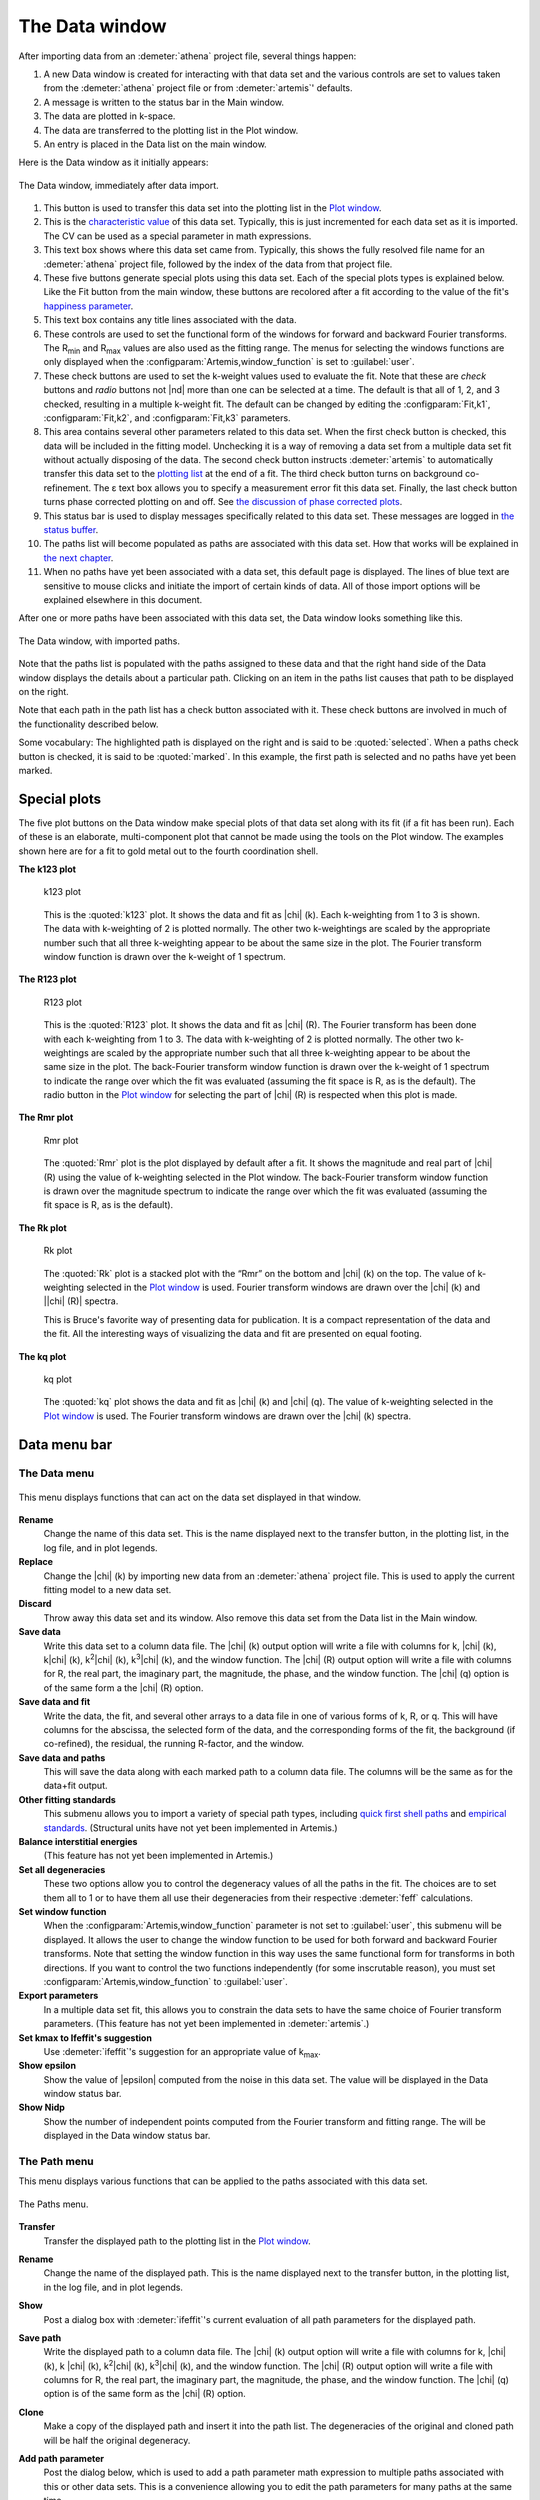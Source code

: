 ..
   Artemis document is copyright 2016 Bruce Ravel and released under
   The Creative Commons Attribution-ShareAlike License
   http://creativecommons.org/licenses/by-sa/3.0/

The Data window
===============

After importing data from an :demeter:`athena` project file, several
things happen:

#. A new Data window is created for interacting with that data set and
   the various controls are set to values taken from the
   :demeter:`athena` project file or from :demeter:`artemis`'
   defaults.

#. A message is written to the status bar in the Main window.

#. The data are plotted in k-space.

#. The data are transferred to the plotting list in the Plot window.

#. An entry is placed in the Data list on the main window.

Here is the Data window as it initially appears:

.. _fig-datawindow:
.. figure:: ../_images/datawindow.png
   :target: _images/datawindow.png
   :width: 65%
   :align: center

   The Data window, immediately after data import.

#. This button is used to transfer this data set into the plotting list
   in the `Plot window <plot/index.html>`__.

#. This is the `characteristic value <extended/cv.html>`__ of this data
   set. Typically, this is just incremented for each data set as it is
   imported. The CV can be used as a special parameter in math
   expressions.

#. This text box shows where this data set came from. Typically, this
   shows the fully resolved file name for an :demeter:`athena` project
   file, followed by the index of the data from that project file.

#. These five buttons generate special plots using this data set. Each
   of the special plots types is explained below. Like the Fit button
   from the main window, these buttons are recolored after a fit
   according to the value of the fit's `happiness
   parameter <fit/happiness.html>`__.

#. This text box contains any title lines associated with the data.

#. These controls are used to set the functional form of the windows for
   forward and backward Fourier transforms. The R\ :sub:`min` and
   R\ :sub:`max` values are also used as the fitting range. The menus
   for selecting the windows functions are only displayed when the
   :configparam:`Artemis,window_function` is set to :guilabel:`user`.

#. These check buttons are used to set the k-weight values used to
   evaluate the fit. Note that these are *check* buttons and *radio*
   buttons not |nd| more than one can be selected at a time. The
   default is that all of 1, 2, and 3 checked, resulting in a multiple
   k-weight fit. The default can be changed by editing the
   :configparam:`Fit,k1`, :configparam:`Fit,k2`, and
   :configparam:`Fit,k3` parameters.

#. This area contains several other parameters related to this data set.
   When the first check button is checked, this data will be included in
   the fitting model. Unchecking it is a way of removing a data set from
   a multiple data set fit without actually disposing of the data. The
   second check button instructs :demeter:`artemis` to automatically transfer this
   data set to the `plotting list <plot/index.html>`__ at the end of a
   fit. The third check button turns on background co-refinement. The ε
   text box allows you to specify a measurement error fit this data set.
   Finally, the last check button turns phase corrected plotting on and
   off. See `the discussion of phase corrected
   plots <path/plot.html#phasecorrectedplots>`__.

#. This status bar is used to display messages specifically related to
   this data set. These messages are logged in `the status
   buffer <./monitor.html#thestatusbuffer>`__.

#. The paths list will become populated as paths are associated with
   this data set. How that works will be explained in `the next
   chapter <path/index.html>`__.

#. When no paths have yet been associated with a data set, this default
   page is displayed. The lines of blue text are sensitive to mouse
   clicks and initiate the import of certain kinds of data. All of those
   import options will be explained elsewhere in this document.

After one or more paths have been associated with this data set, the
Data window looks something like this.

.. _fig-datawindowwithpaths:
.. figure:: ../_images/datawindow_withpaths.png
   :target: _images/datawindow_withpaths.png
   :width: 65%
   :align: center

   The Data window, with imported paths.

Note that the paths list is populated with the paths assigned to these
data and that the right hand side of the Data window displays the
details about a particular path. Clicking on an item in the paths list
causes that path to be displayed on the right.

Note that each path in the path list has a check button associated with
it. These check buttons are involved in much of the functionality
described below.

Some vocabulary: The highlighted path is displayed on the right and is
said to be :quoted:`selected`. When a paths check button is checked,
it is said to be :quoted:`marked`. In this example, the first path is
selected and no paths have yet been marked.


Special plots
-------------

The five plot buttons on the Data window make special plots of that data
set along with its fit (if a fit has been run). Each of these is an
elaborate, multi-component plot that cannot be made using the tools on
the Plot window. The examples shown here are for a fit to gold metal out
to the fourth coordination shell.


**The k123 plot**

   .. _fig-plotk123:
   .. figure:: ../_images/plot_k123.png
      :target: _images/plot_k123.png
      :width: 45%
      :align: center

      k123 plot

   This is the :quoted:`k123` plot. It shows the data and fit as |chi|
   (k). Each k-weighting from 1 to 3 is shown. The data with
   k-weighting of 2 is plotted normally. The other two k-weightings
   are scaled by the appropriate number such that all three
   k-weighting appear to be about the same size in the plot. The
   Fourier transform window function is drawn over the k-weight of 1
   spectrum.


**The R123 plot**

   .. _fig-plotR123:
   .. figure:: ../_images/plot_r123.png
      :target: _images/plot_r123.png
      :width: 45%
      :align: center

      R123 plot

   This is the :quoted:`R123` plot. It shows the data and fit as |chi|
   (R). The Fourier transform has been done with each k-weighting from
   1 to 3. The data with k-weighting of 2 is plotted normally. The
   other two k-weightings are scaled by the appropriate number such
   that all three k-weighting appear to be about the same size in the
   plot. The back-Fourier transform window function is drawn over the
   k-weight of 1 spectrum to indicate the range over which the fit was
   evaluated (assuming the fit space is R, as is the default). The
   radio button in the `Plot window <plot/index.html>`__ for selecting
   the part of |chi| (R) is respected when this plot is made.



**The Rmr plot**

   .. _fig-plotRmr:
   .. figure:: ../_images/plot_rmr.png
      :target: _images/plot_rmr.png
      :width: 45%
      :align: center

      Rmr plot

   The :quoted:`Rmr` plot is the plot displayed by default after a
   fit. It shows the magnitude and real part of |chi| (R) using the value
   of k-weighting selected in the Plot window. The back-Fourier transform
   window function is drawn over the magnitude spectrum to indicate the
   range over which the fit was evaluated (assuming the fit space is R,
   as is the default).


**The Rk plot**

   .. _fig-plotRk:
   .. figure:: ../_images/plot_rk.png
      :target: _images/plot_rk.png
      :width: 45%
      :align: center

      Rk plot

   The :quoted:`Rk` plot is a stacked plot with the “Rmr” on the bottom
   and |chi| (k) on the top. The value of k-weighting selected in the
   `Plot window <plot/index.html>`__ is used. Fourier transform windows
   are drawn over the |chi| (k) and \||chi| (R)\| spectra.
   
   This is Bruce's favorite way of presenting data for publication. It
   is a compact representation of the data and the fit. All the
   interesting ways of visualizing the data and fit are presented on
   equal footing.



**The kq plot**

   .. _fig-plotkq:
   .. figure:: ../_images/plot_kq.png
      :target: _images/plot_kq.png
      :width: 45%
      :align: center

      kq plot

   The :quoted:`kq` plot shows the data and fit as |chi| (k) and |chi|
   (q). The value of k-weighting selected in the `Plot window
   <plot/index.html>`__ is used.  The Fourier transform windows are
   drawn over the |chi| (k) spectra.


Data menu bar
-------------

The Data menu
~~~~~~~~~~~~~

.. _fig-datadatamenu:
.. figure:: ../_images/data-datamenu.png
   :target: _images/data-datamenu.png
   :width: 25%
   :align: center

   This menu displays functions that can act on the data set displayed
   in that window.

**Rename**
    Change the name of this data set. This is the name displayed next to
    the transfer button, in the plotting list, in the log file, and in
    plot legends.
**Replace**
    Change the |chi| (k) by importing new data from an :demeter:`athena` project file.
    This is used to apply the current fitting model to a new data set.
**Discard**
    Throw away this data set and its window. Also remove this data set
    from the Data list in the Main window.
**Save data**
    Write this data set to a column data file. The |chi| (k) output option
    will write a file with columns for k, |chi| (k), k\ |chi| (k), k\ :sup:`2`\ |chi| (k),
    k\ :sup:`3`\ |chi| (k), and the window function. The |chi| (R) output option will write
    a file with columns for R, the real part, the imaginary part, the
    magnitude, the phase, and the window function. The |chi| (q) option is of
    the same form a the |chi| (R) option.
**Save data and fit**
    Write the data, the fit, and several other arrays to a data file in
    one of various forms of k, R, or q. This will have columns for the
    abscissa, the selected form of the data, and the corresponding forms
    of the fit, the background (if co-refined), the residual, the
    running R-factor, and the window.
**Save data and paths**
    This will save the data along with each marked path to a column data
    file. The columns will be the same as for the data+fit output.
**Other fitting standards**
    This submenu allows you to import a variety of special path types,
    including `quick first shell paths <extended/qfs.html>`__ and
    `empirical standards <extended/empirical.html>`__. (Structural units
    have not yet been implemented in Artemis.)
**Balance interstitial energies**
    (This feature has not yet been implemented in Artemis.)
**Set all degeneracies**
    These two options allow you to control the degeneracy values of all
    the paths in the fit. The choices are to set them all to 1 or to
    have them all use their degeneracies from their respective :demeter:`feff`
    calculations.
**Set window function**
    When the :configparam:`Artemis,window_function` parameter is not set to :guilabel:`user`,
    this submenu will be displayed. It allows the user to change the
    window function to be used for both forward and backward Fourier
    transforms. Note that setting the window function in this way uses
    the same functional form for transforms in both directions. If you
    want to control the two functions independently (for some
    inscrutable reason), you must set :configparam:`Artemis,window_function` to
    :guilabel:`user`.
**Export parameters**
    In a multiple data set fit, this allows you to constrain the data
    sets to have the same choice of Fourier transform parameters. (This
    feature has not yet been implemented in :demeter:`artemis`.)
**Set kmax to Ifeffit's suggestion**
    Use :demeter:`ifeffit`'s suggestion for an appropriate value of k\ :sub:`max`.
**Show epsilon**
    Show the value of |epsilon| computed from the noise in this data set. The
    value will be displayed in the Data window status bar.
**Show Nidp**
    Show the number of independent points computed from the Fourier
    transform and fitting range. The will be displayed in the Data
    window status bar.



The Path menu
~~~~~~~~~~~~~

This menu displays various functions that can be applied to the
paths associated with this data set.

.. _fig-datapathmenu:
.. figure:: ../_images/data-pathmenu.png
   :target: _images/data-pathmenu.png
   :width: 25%
   :align: center

   The Paths menu.

**Transfer**
    Transfer the displayed path to the plotting list in the `Plot
    window <plot/index.html>`__.
**Rename**
    Change the name of the displayed path. This is the name displayed
    next to the transfer button, in the plotting list, in the log file,
    and in plot legends.
**Show**
    Post a dialog box with :demeter:`ifeffit`'s current evaluation of all path
    parameters for the displayed path.
**Save path**
    Write the displayed path to a column data file. The |chi| (k) output
    option will write a file with columns for k, |chi| (k), k |chi| (k), k\ :sup:`2`\ |chi| (k),
    k\ :sup:`3`\ |chi| (k), and the window function. The |chi| (R) output option will write
    a file with columns for R, the real part, the imaginary part, the
    magnitude, the phase, and the window function. The |chi| (q) option is of
    the same form as the |chi| (R) option.
**Clone**
    Make a copy of the displayed path and insert it into the path list.
    The degeneracies of the original and cloned path will be half the
    original degeneracy.
**Add path parameter**
    Post the dialog below, which is used to add a path parameter
    math expression to multiple paths associated with this or other data
    sets. This is a convenience allowing you to edit the path parameters
    for many paths at the same time.

    .. _fig-addparam:
    .. figure:: ../_images/addparam.png
       :target: _images/addparam.png
       :width: 15%
       :align: center

       Add parameter dialog

**Export path parameters**
    Push the math expressions of each path parameter from the displayed
    path to other paths. This submenu has options for pushing these
    values to the other paths from the same :demeter:`feff` calculation, to the
    marked paths, to all paths in this data set, or to all paths in all
    data sets.
**Quick 4 parameter fit**
    This is a convenience function for setting up a simple, one-shell
    fit. Selecting this menu item will create 4 parameters in the GDS
    window and use those four parameters as the math expressions for
    S\ :sup:`2`\ :sub:`0`, E\ :sub:`0`, |Delta| R, and
    |sigma|\ :sup:`2` for each path assigned to this data set. This is
    intended only for a one-path, one-shell fit. While it may be
    tempting to expect broader utility out of this function – don't. It
    really only serves this narrow purpose.
**Discard**
    Discard the displayed path, removing its window, and removing it
    from the path list.


The Marks menu
~~~~~~~~~~~~~~

.. _fig-datamarksmenu:
.. figure:: ../_images/data-marksmenu.png
   :target: _images/data-marksmenu.png
   :width: 25%
   :align: center

   The Marks menu

Much of :demeter:`artemis`' functionality revolves around
groups of marked paths. This menu contains a number of shortcuts for
marking paths. Note that each of these has a keyboard shortcut given on
the right side of the menu. Learning the shortcuts for marking functions
that you use frequently is key to the effective use of :demeter:`artemis`.

Marking via these functions is cumulative. That is, most of them only
add to the set of marked paths. Choosing to mark, say, all single
scattering paths will not unmark any marked multiple scattering paths.

Several of these functions will post a dialog for receiving input.
Marking by regular expression (regex) will prompt for a perl-style
regular expression to match against the labels in the path list. The
pattern you provide will be used only if it can be successfully parsed
as a valid perl regular expression.

Marking either greater than or less than an A value will prompt for a
cutoff in path ranking.

Marking either greater than or less than an R value will prompt for that
R value.

Marking before or after the current path will mark those above or below
the displayed path in the path list. Included and excluded refers to
whether a path is selected as being included in a fit.


.. caution:: When using regular expression marking, you have access to
   perl's entire regular expression functionality. If you know what a
   :regexp:`(?{ code })` extended expression is and you use it
   foolishly, you only have yourself to blame.


The Actions menu
~~~~~~~~~~~~~~~~

.. _fig-dataactionsmenu:
.. figure:: ../_images/data-actionsmenu.png
   :target: _images/data-actionsmenu.png
   :width: 25%
   :align: center

   The Actions menu.


Every item in this menu operates either on the set of included paths
or the set of marked paths. Again, keyboard shortcuts are given in the
menu.

The first two options will make `a VPath <plot/vpaths.html>`__ out of
either all the paths for this data set or the marked paths. The VPath
will be placed in the plotting list in the `Plot
window <plot/index.html>`__ and a plot will be made in R. The option to
make the sum of all paths is particularly useful for comparing the
fittingmodel to the data without actually running the fit.

The next two options will transfer paths to the plotting list, then make
a plot in R.

The next two options will cause the set of marked paths to be included
in or excluded from the fit. The next item computes the value of `a bond
valence sum <extended/bvs.html>`__ using the set of marked paths. You
will be prompted for some information about the absorber and scatterer.

The next item causes all marked paths to be discarded from your fitting
project and removed from the path list.

The final two items are about controlling what gets transferred into the
plotting list after a fit. The next to last item causes all marked paths
to be transferred. The last item removes all paths from the list of
things transferred


The Debug menu
~~~~~~~~~~~~~~

.. _fig-datadebugmenu:
.. figure:: ../_images/data-debugmenu.png
   :target: _images/data-debugmenu.png
   :width: 25%
   :align: center

   The Debug menu.

This menu displays various dialog boxes showing aspects of the current
state of :demeter:`ifeffit` or :demeter:`artemis`. These are mostly
used for debugging purposes. This menu is only displayed if the
:configparam:`Artemis,debug_menus` configuration parameter is set to a
true value.


The Data help menu
~~~~~~~~~~~~~~~~~~

.. _fig-datahelpmenu:
.. figure:: ../_images/data-helpmenu.png
   :target: _images/data-helpmenu.png
   :width: 25%
   :align: center

   The Help menu.


This menu is used to display the sections on the Data window or the
Path page from the document.

